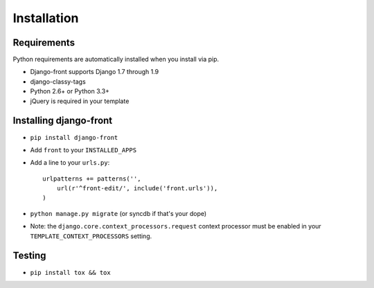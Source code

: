 Installation
===============

Requirements
------------

Python requirements are automatically installed when you install via pip.

* Django-front supports Django 1.7 through 1.9
* django-classy-tags
* Python 2.6+ or Python 3.3+
* jQuery is required in your template


Installing django-front
-----------------------

* ``pip install django-front``
* Add ``front`` to your ``INSTALLED_APPS``
* Add a line to your ``urls.py``::

    urlpatterns += patterns('',
        url(r'^front-edit/', include('front.urls')),
    )

* ``python manage.py migrate`` (or syncdb if that's your dope)

* Note: the ``django.core.context_processors.request`` context processor must be enabled in your ``TEMPLATE_CONTEXT_PROCESSORS`` setting.


Testing
-------

* ``pip install tox && tox``
